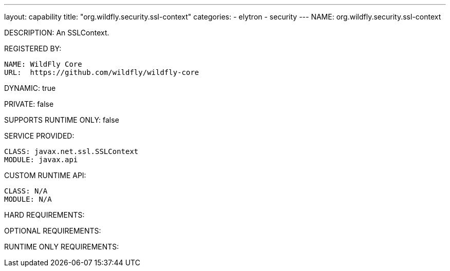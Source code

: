 ---
layout: capability
title:  "org.wildfly.security.ssl-context"
categories:
  - elytron
  - security
---
NAME: org.wildfly.security.ssl-context

DESCRIPTION: An SSLContext.

REGISTERED BY:

  NAME: WildFly Core
  URL:  https://github.com/wildfly/wildfly-core

DYNAMIC: true

PRIVATE: false

SUPPORTS RUNTIME ONLY: false

SERVICE PROVIDED:

  CLASS: javax.net.ssl.SSLContext
  MODULE: javax.api

CUSTOM RUNTIME API:

  CLASS: N/A
  MODULE: N/A

HARD REQUIREMENTS:

OPTIONAL REQUIREMENTS:

RUNTIME ONLY REQUIREMENTS:

